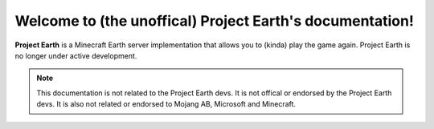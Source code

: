 Welcome to (the unoffical) Project Earth's documentation!
===================================

**Project Earth** is a Minecraft Earth server implementation that allows you to (kinda) play the game again. Project Earth is no longer under active development.

.. note::

   This documentation is not related to the Project Earth devs. It is not offical or     endorsed by the Project Earth devs. It is also not related or endorsed to Mojang AB, Microsoft and Minecraft.

